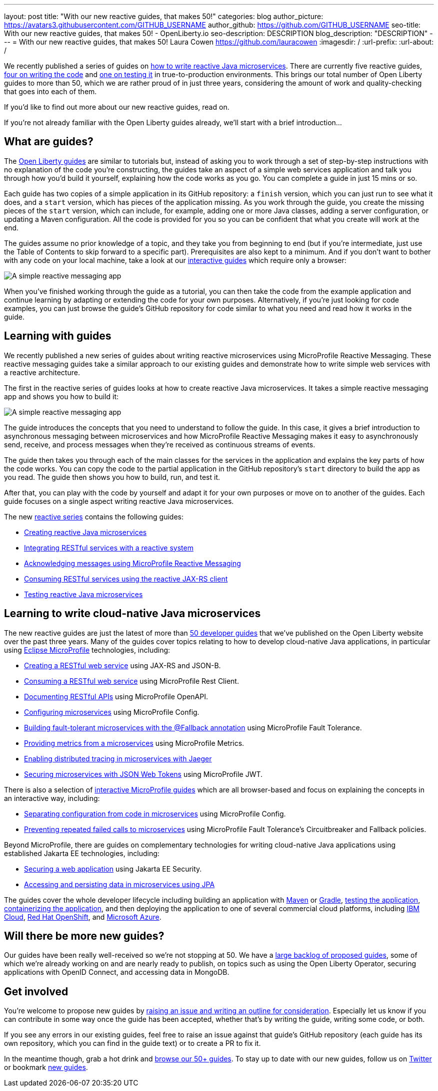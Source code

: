 ---
layout: post
title: "With our new reactive guides, that makes 50!"
categories: blog
author_picture: https://avatars3.githubusercontent.com/GITHUB_USERNAME
author_github: https://github.com/GITHUB_USERNAME
seo-title: With our new reactive guides, that makes 50! - OpenLiberty.io
seo-description: DESCRIPTION
blog_description: "DESCRIPTION"
---
= With our new reactive guides, that makes 50!
Laura Cowen <https://github.com/lauracowen>
:imagesdir: /
:url-prefix:
:url-about: /

We recently published a series of guides on link:{url-prefix}/guides/#reactive_service[how to write reactive Java microservices]. There are currently five reactive guides, link:{url-prefix}/guides/#reactive_service[four on writing the code] and link:{url-prefix}/guides/reactive-service-testing.html[one on testing it] in true-to-production environments. This brings our total number of Open Liberty guides to more than 50, which we are rather proud of in just three years, considering the amount of work and quality-checking that goes into each of them.

If you'd like to find out more about our new reactive guides, read on.

If you're not already familiar with the Open Liberty guides already, we'll start with a brief introduction...

== What are guides?

The link:{url-prefix}/guides/[Open Liberty guides] are similar to tutorials but, instead of asking you to work through a set of step-by-step instructions with no explanation of the code you're constructing, the guides take an aspect of a simple web services application and talk you through how you'd build it yourself, explaining how the code works as you go. You can complete a guide in just 15 mins or so.

Each guide has two copies of a simple application in its GitHub repository: a `finish` version, which you can just run to see what it does, and a `start` version, which has pieces of the application missing. As you work through the guide, you create the missing pieces of the `start` version, which can include, for example, adding one or more Java classes, adding a server configuration, or updating a Maven configuration. All the code is provided for you so you can be confident that what you create will work at the end.

The guides assume no prior knowledge of a topic, and they take you from beginning to end (but if you're intermediate, just use the Table of Contents to skip forward to a specific part). Prerequisites are also kept to a minimum. And if you don't want to bother with any code on your local machine, take a look at our link:{url-prefix}/guides/?search=interactive&key=tag[interactive guides] which require only a browser:

[.img_border_light]
image::img/blog/interactive-guides.png[A simple reactive messaging app,align="center"]

When you've finished working through the guide as a tutorial, you can then take the code from the example application and continue learning by adapting or extending the code for your own purposes. Alternatively, if you're just looking for code examples, you can just browse the guide's GitHub repository for code similar to what you need and read how it works in the guide.

== Learning with guides

We recently published a new series of guides about writing reactive microservices using MicroProfile Reactive Messaging. These reactive messaging guides take a similar approach to our existing guides and demonstrate how to write simple web services with a reactive architecture.

The first in the reactive series of guides looks at how to create reactive Java microservices. It takes a simple reactive messaging app and shows you how to build it:

[.img_border_light]
image::img/blog/reactive-messaging-system-inventory.png[A simple reactive messaging app,align="center"]

The guide introduces the concepts that you need to understand to follow the guide. In this case, it gives a brief introduction to asynchronous messaging between microservices and how MicroProfile Reactive Messaging makes it easy to asynchronously send, receive, and process messages when they're received as continuous streams of events.

The guide then takes you through each of the main classes for the services in the application and explains the key parts of how the code works. You can copy the code to the partial application in the GitHub repository's `start` directory to build the app as you read. The guide then shows you how to build, run, and test it.

After that, you can play with the code by yourself and adapt it for your own purposes or move on to another of the guides. Each guide focuses on a single aspect writing reactive Java microservices.

The new link:{url-prefix}/guides/#reactive_service[reactive series] contains the following guides:

- link:{url-prefix}/guides/microprofile-reactive-messaging.html[Creating reactive Java microservices]
- link:{url-prefix}/guides/microprofile-reactive-messaging-rest-integration.html[Integrating RESTful services with a reactive system]
- link:{url-prefix}/guides/microprofile-reactive-messaging-acknowledgment.html[Acknowledging messages using MicroProfile Reactive Messaging]
- link:{url-prefix}/guides/reactive-rest-client.html[Consuming RESTful services using the reactive JAX-RS client]
- link:{url-prefix}/guides/reactive-service-testing.html[Testing reactive Java microservices]

== Learning to write cloud-native Java microservices

The new reactive guides are just the latest of more than link:{url-prefix}/guides/[50 developer guides] that we've published on the Open Liberty website over the past three years. Many of the guides cover topics relating to how to develop cloud-native Java applications, in particular using link:https://microprofile.io/[Eclipse MicroProfile] technologies, including:

- link:{url-prefix}/guides/rest-intro.html[Creating a RESTful web service] using JAX-RS and JSON-B.
- link:{url-prefix}/guides/microprofile-rest-client.html[Consuming a RESTful web service] using MicroProfile Rest Client.
- link:{url-prefix}/guides/microprofile-openapi.html[Documenting RESTful APIs] using MicroProfile OpenAPI.
- link:{url-prefix}/guides/microprofile-config.html[Configuring microservices] using MicroProfile Config.
- link:{url-prefix}/guides/microprofile-fallback.html[Building fault-tolerant microservices with the @Fallback annotation] using MicroProfile Fault Tolerance.
- link:{url-prefix}/guides/microprofile-metrics.html[Providing metrics from a microservices] using MicroProfile Metrics.
- link:{url-prefix}/guides/microprofile-opentracing-jaeger.html[Enabling distributed tracing in microservices with Jaeger]
- link:{url-prefix}/guides/microprofile-jwt.html[Securing microservices with JSON Web Tokens] using MicroProfile JWT.

There is also a selection of link:{url-prefix}/guides/?search=interactive&key=tag[interactive MicroProfile guides] which are all browser-based and focus on explaining the concepts in an interactive way, including:

- link:{url-prefix}/guides/microprofile-config-intro.html[Separating configuration from code in microservices] using MicroProfile Config.
- link:{url-prefix}/guides/circuit-breaker.html[Preventing repeated failed calls to microservices] using MicroProfile Fault Tolerance's Circuitbreaker and Fallback policies.

Beyond MicroProfile, there are guides on complementary technologies for writing cloud-native Java applications using established Jakarta EE technologies, including:

- link:{url-prefix}/guides/security-intro.html[Securing a web application] using Jakarta EE Security.
- link:{url-prefix}/guides/jpa-intro.html[Accessing and persisting data in microservices using JPA]

The guides cover the whole developer lifecycle including building an application with link:{url-prefix}/guides/maven-intro.html[Maven] or link:{url-prefix}/guides/gradle-intro.html[Gradle], link:{url-prefix}/guides/microshed-testing.html[testing the application], link:{url-prefix}/guides/containerize.html[containerizing the application], and then deploying the application to one of several commercial cloud platforms, including link:{url-prefix}/guides/cloud-ibm.html[IBM Cloud], link:{url-prefix}/guides/cloud-openshift.html[Red Hat OpenShift], and link:{url-prefix}/guides/cloud-azure.html[Microsoft Azure].

== Will there be more new guides?

Our guides have been really well-received so we're not stopping at 50. We have a https://github.com/OpenLiberty/guides-common/projects/1[large backlog of proposed guides], some of which we're already working on and are nearly ready to publish, on topics such as using the Open Liberty Operator, securing applications with OpenID Connect, and accessing data in MongoDB.

== Get involved

You're welcome to propose new guides by link:https://github.com/OpenLiberty/guides-common/projects/1[raising an issue and writing an outline for consideration]. Especially let us know if you can contribute in some way once the guide has been accepted, whether that's by writing the guide, writing some code, or both.

If you see any errors in our existing guides, feel free to raise an issue against that guide's GitHub repository (each guide has its own repository, which you can find in the guide text) or to create a PR to fix it.

In the meantime though, grab a hot drink and link:{url-prefix}/guides/[browse our 50+ guides]. To stay up to date with our new guides, follow us on link:https://twitter.com/openlibertyio[Twitter] or bookmark link:{url-prefix}/guides/?search=new&key=tag[new guides].